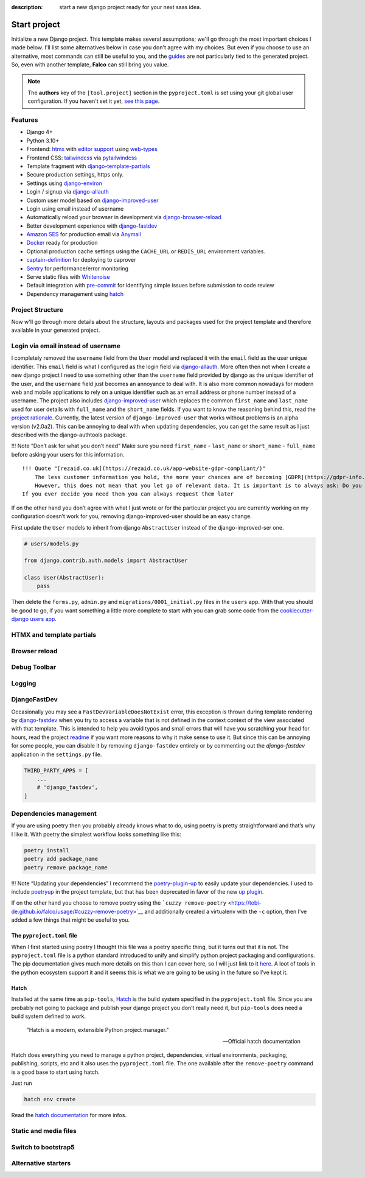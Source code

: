 :description: start a new django project ready for your next saas idea.

Start project
=============

.. cappa:: falco.commands.StartProject


Initialize a new Django project. This template makes several assumptions; we'll go through the most important choices I made below.
I'll list some alternatives below in case you don't agree with my choices. But even if you choose to use an alternative, most commands
can still be useful to you, and the `guides </guides/index.html>`__ are not particularly tied to the generated project. So, even with another template, **Falco**
can still bring you value.


.. note::

   The **authors** key of the ``[tool.project]`` section in the ``pyproject.toml`` is set using your git global user
   configuration. If you haven't set it yet, `see this page <https://git-scm.com/book/en/v2/Getting-Started-First-Time-Git-Setup#_your_identity>`_.



Features
--------

- Django 4+
- Python 3.10+
- Frontend: `htmx <https://htmx.org/>`_ with `editor support <https://oluwatobi.dev/blog/posts/htmx-support-in-pycharm/>`_ using `web-types <https://github.com/JetBrains/web-types#web-types>`_
- Frontend CSS: `tailwindcss <https://github.com/timonweb/pytailwindcss>`_ via `pytailwindcss <https://github.com/timonweb/pytailwindcss>`_
- Template fragment with `django-template-partials <https://github.com/carltongibson/django-template-partials>`_
- Secure production settings, https only.
- Settings using `django-environ <https://github.com/joke2k/django-environ>`_
- Login / signup via `django-allauth <https://github.com/pennersr/django-allauth>`_
- Custom user model based on `django-improved-user <https://github.com/jambonsw/django-improved-user>`_
- Login using email instead of username
- Automatically reload your browser in development via `django-browser-reload <https://github.com/adamchainz/django-browser-reload>`_
- Better development experience with `django-fastdev <https://github.com/boxed/django-fastdev>`_
- `Amazon SES <https://aws.amazon.com/ses/?nc1=h_ls>`_ for production email via `Anymail <https://github.com/anymail/django-anymail>`_
- `Docker <https://www.docker.com/>`_ ready for production
- Optional production cache settings using the ``CACHE_URL`` or ``REDIS_URL`` environment variables.
- `captain-definition <https://caprover.com/>`_ for deploying to caprover
- `Sentry <https://sentry.io/welcome/>`_ for performance/error monitoring
- Serve static files with `Whitenoise <https://whitenoise.evans.io/en/latest/>`_
- Default integration with `pre-commit <https://github.com/pre-commit/pre-commit>`_ for identifying simple issues before submission to code review
- Dependency management using `hatch <https://github.com/pypa/hatch>`_ 



Project Structure
-----------------

Now w'll go through more details about the structure, layouts and packages used for the project template and therefore available
in your generated project.


.. figure:: ../images/project-tree.svg


Login via email instead of username
-----------------------------------

I completely removed the ``username`` field from the ``User`` model and replaced it with the ``email`` field as the user unique identifier.
This ``email`` field is what I configured as the login field via `django-allauth <https://github.com/pennersr/django-allauth>`__. More often then not when I create a new django project
I need to use something other than the ``username`` field provided by django as the unique identifier of the user, and the ``username`` field
just becomes an annoyance to deal with. It is also more common nowadays for modern web and mobile applications to rely on a unique identifier
such as an email address or phone number instead of a username.
The project also includes `django-improved-user <https://django-improved-user.readthedocs.io/en/latest/index.html>`__ which replaces the common ``first_name`` and ``last_name`` used for user details with ``full_name``
and the ``short_name`` fields. If you want to know the reasoning behind this, read the `project rationale <https://django-improved-user.readthedocs.io/en/latest/rationale.html>`__.
Currently, the latest version of ``django-improved-user`` that works without problems is an alpha version (v2.0a2). This can be annoying
to deal with when updating dependencies, you can get the same result as I just described with the django-authtools package.

!!! Note “Don’t ask for what you don’t need”
Make sure you need ``first_name`` - ``last_name`` or ``short_name`` - ``full_name`` before asking your users for this information.

::

   !!! Quote "[rezaid.co.uk](https://rezaid.co.uk/app-website-gdpr-compliant/)"
       The less customer information you hold, the more your chances are of becoming [GDPR](https://gdpr-info.eu/art-5-gdpr/) compliant.
       However, this does not mean that you let go of relevant data. It is important is to always ask: Do you need it?
   If you ever decide you need them you can always request them later

If on the other hand you don’t agree with what I just wrote or for the particular project you are currently working on
my configuration doesn’t work for you, removing django-improved-user should be an easy change.

First update the ``User`` models to inherit from django ``AbstractUser`` instead of the django-improved-ser one.

.. code:: python

   # users/models.py

   from django.contrib.auth.models import AbstractUser

   class User(AbstractUser):
       pass

Then delete the ``forms.py``, ``admin.py`` and ``migrations/0001_initial.py`` files in the ``users`` app.
With that you should be good to go, if you want something a little more complete to start with you can grab some
code from the `cookiecutter-django users app <https://github.com/cookiecutter/cookiecutter-django/tree/master/%7B%7Bcookiecutter.project_slug%7D%7D/%7B%7Bcookiecutter.project_slug%7D%7D/users>`__.

HTMX and template partials
--------------------------


Browser reload
--------------

Debug Toolbar
-------------


Logging
-------


DjangoFastDev
-------------

Occasionally you may see a ``FastDevVariableDoesNotExist`` error, this exception is thrown during template rendering
by `django-fastdev <https://github.com/boxed/django-fastdev>`__ when you try to access a variable that is not defined in the context
context of the view associated with that template. This is intended to help you avoid typos and small errors that will
have you scratching your head for hours, read the project `readme <https://github.com/boxed/django-fastdev#django-fastdev>`__ if you want more reasons
to why it make sense to use it. But since this can be annoying for some people, you can disable it by removing ``django-fastdev``
entirely or by commenting out the *django-fastdev* application in the ``settings.py`` file.

.. code:: python

   THIRD_PARTY_APPS = [
       ...
       # 'django_fastdev',
   ]

Dependencies management
-----------------------

If you are using poetry then you probably already knows what to do, using poetry is pretty straightforward and that’s why I like it.
With poetry the simplest workflow looks something like this:

.. code:: shell

   poetry install
   poetry add package_name
   poetry remove package_name

!!! Note “Updating your dependencies”
I recommend the `poetry-plugin-up <https://github.com/MousaZeidBaker/poetry-plugin-up>`__ to easily update your dependencies.
I used to include `poetryup <https://github.com/MousaZeidBaker/poetryup>`__ in the project template, but that has been deprecated
in favor of the new `up plugin <https://github.com/MousaZeidBaker/poetryup>`__.

If on the other hand you choose to remove poetry using the ```cuzzy remove-poetry`` <https://tobi-de.github.io/falco/usage/#cuzzy-remove-poetry>`__ and additionally
created a virtualenv with the ``-c`` option, then I’ve added a few things that might be useful to you.

The ``pyproject.toml`` file
~~~~~~~~~~~~~~~~~~~~~~~~~~~

When I first started using poetry I thought this file was a poetry specific thing, but it turns out that it is not. The ``pyproject.toml`` file is a
python standard introduced to unify and simplify python project packaging and configurations.
The pip documentation gives much more details on this than I can cover here, so I will just link to it `here <https://pip.pypa.io/en/stable/reference/build-system/pyproject-toml/>`__.
A loot of tools in the python ecosystem support it and it seems this is what we are going to be using in the future so I’ve kept it.

Hatch
~~~~~

Installed at the same time as ``pip-tools``, `Hatch <https://hatch.pypa.io/latest/>`__ is the build system specified in the ``pyproject.toml`` file. Since you are probably
not going to package and publish your django project you don’t really need it, but ``pip-tools`` does need a build system defined
to work.

    "Hatch is a modern, extensible Python project manager."

    -- Official hatch documentation


Hatch does everything you need to manage a python project, dependencies, virtual environments, packaging, publishing, scripts, etc and it also uses
the ``pyproject.toml`` file. The one available after the ``remove-poetry`` command is a good base to start using hatch.

Just run

.. code:: shell

   hatch env create

Read the `hatch documentation <https://hatch.pypa.io/latest/>`__ for more infos.


Static and media files
----------------------


Switch to bootstrap5
--------------------


Alternative starters
--------------------
